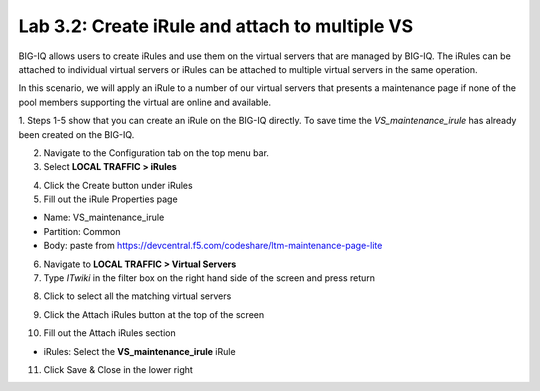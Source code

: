 Lab 3.2: Create iRule and attach to multiple VS
-----------------------------------------------

BIG-IQ allows users to create iRules and use them on the virtual servers that are managed by BIG-IQ. The iRules can be attached to individual virtual servers or iRules can be attached to multiple virtual servers in the same operation.

In this scenario, we will apply an iRule to a number of our virtual servers that presents a maintenance page if none of the pool members supporting the virtual are online and available.

1. Steps 1-5 show that you can create an iRule on the BIG-IQ directly.
To save time the *VS_maintenance_irule* has already been created on the BIG-IQ.

2. Navigate to the Configuration tab on the top menu bar.

3. Select **LOCAL TRAFFIC > iRules**

.. image:: ../pictures/module3/img_module3_lab2_1.png
  :align: center
  :scale: 50%

4. Click the Create button under iRules

5. Fill out the iRule Properties page

- Name: VS_maintenance_irule
- Partition: Common
- Body: paste from https://devcentral.f5.com/codeshare/ltm-maintenance-page-lite

.. image:: ../pictures/module3/img_module3_lab2_2.png
  :align: center
  :scale: 50%

6. Navigate to **LOCAL TRAFFIC > Virtual Servers**

7. Type *ITwiki* in the filter box on the right hand side of the screen and press return

.. image:: ../pictures/module3/img_module3_lab2_3.png
  :align: center
  :scale: 50%

8. Click to select all the matching virtual servers

.. image:: ../pictures/module3/img_module3_lab2_4.png
  :align: center
  :scale: 50%

9. Click the Attach iRules button at the top of the screen

.. image:: ../pictures/module3/img_module3_lab2_5.png
  :align: center
  :scale: 50%

10. Fill out the Attach iRules section

- iRules: Select the **VS_maintenance_irule** iRule

.. image:: ../pictures/module3/img_module3_lab2_6.png
  :align: center
  :scale: 50%

11. Click Save & Close in the lower right
